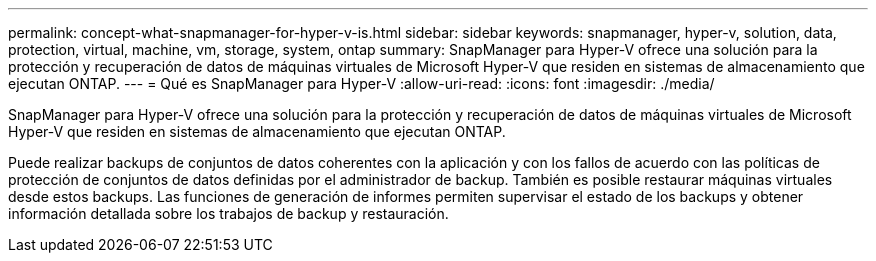 ---
permalink: concept-what-snapmanager-for-hyper-v-is.html 
sidebar: sidebar 
keywords: snapmanager, hyper-v, solution, data, protection, virtual, machine, vm, storage, system, ontap 
summary: SnapManager para Hyper-V ofrece una solución para la protección y recuperación de datos de máquinas virtuales de Microsoft Hyper-V que residen en sistemas de almacenamiento que ejecutan ONTAP. 
---
= Qué es SnapManager para Hyper-V
:allow-uri-read: 
:icons: font
:imagesdir: ./media/


[role="lead"]
SnapManager para Hyper-V ofrece una solución para la protección y recuperación de datos de máquinas virtuales de Microsoft Hyper-V que residen en sistemas de almacenamiento que ejecutan ONTAP.

Puede realizar backups de conjuntos de datos coherentes con la aplicación y con los fallos de acuerdo con las políticas de protección de conjuntos de datos definidas por el administrador de backup. También es posible restaurar máquinas virtuales desde estos backups. Las funciones de generación de informes permiten supervisar el estado de los backups y obtener información detallada sobre los trabajos de backup y restauración.
